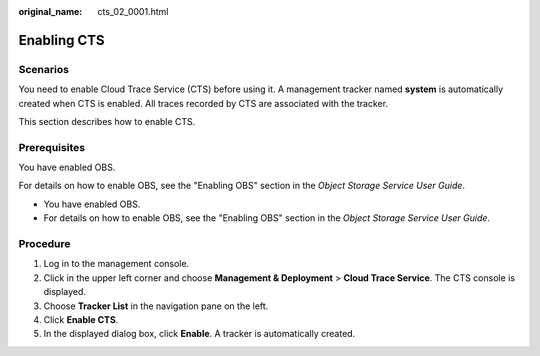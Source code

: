 :original_name: cts_02_0001.html

.. _cts_02_0001:

Enabling CTS
============

Scenarios
---------

You need to enable Cloud Trace Service (CTS) before using it. A management tracker named **system** is automatically created when CTS is enabled. All traces recorded by CTS are associated with the tracker.

This section describes how to enable CTS.

Prerequisites
-------------

You have enabled OBS.

For details on how to enable OBS, see the "Enabling OBS" section in the *Object Storage Service User Guide*.

-  You have enabled OBS.
-  For details on how to enable OBS, see the "Enabling OBS" section in the *Object Storage Service User Guide*.

Procedure
---------

#. Log in to the management console.
#. Click |image1| in the upper left corner and choose **Management & Deployment** > **Cloud Trace Service**. The CTS console is displayed.
#. Choose **Tracker List** in the navigation pane on the left.
#. Click **Enable CTS**.
#. In the displayed dialog box, click **Enable**. A tracker is automatically created.

.. |image1| image:: /_static/images/en-us_image_0000001232728809.png
